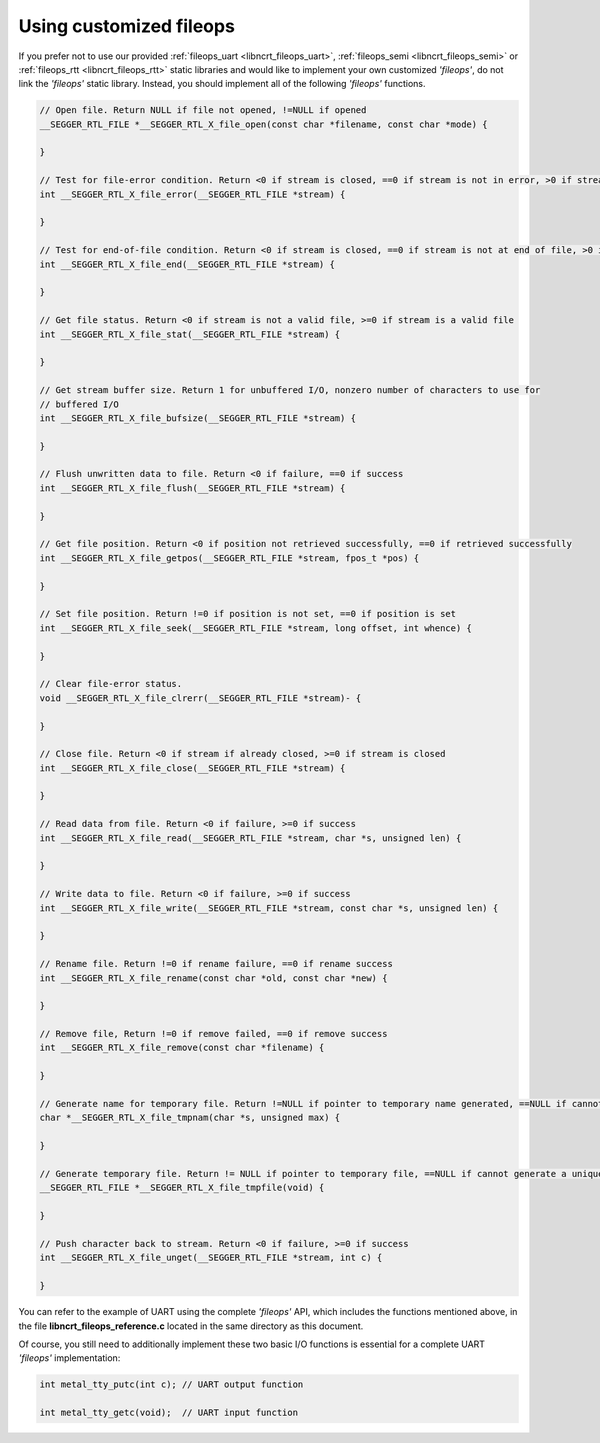 .. _libncrt_customized_fileops:

Using customized fileops
------------------------

If you prefer not to use our provided :ref:`fileops_uart <libncrt_fileops_uart>`, :ref:`fileops_semi <libncrt_fileops_semi>` or :ref:`fileops_rtt <libncrt_fileops_rtt>` static libraries and would like to implement your own customized `'fileops'`, do not link the `'fileops'` static library. Instead, you should implement all of the following `'fileops'` functions.

.. code-block:: c

    // Open file. Return NULL if file not opened, !=NULL if opened
    __SEGGER_RTL_FILE *__SEGGER_RTL_X_file_open(const char *filename, const char *mode) {

    }

    // Test for file-error condition. Return <0 if stream is closed, ==0 if stream is not in error, >0 if stream is in error
    int __SEGGER_RTL_X_file_error(__SEGGER_RTL_FILE *stream) {

    }

    // Test for end-of-file condition. Return <0 if stream is closed, ==0 if stream is not at end of file, >0 if stream is at end of file
    int __SEGGER_RTL_X_file_end(__SEGGER_RTL_FILE *stream) {

    }

    // Get file status. Return <0 if stream is not a valid file, >=0 if stream is a valid file
    int __SEGGER_RTL_X_file_stat(__SEGGER_RTL_FILE *stream) {

    }

    // Get stream buffer size. Return 1 for unbuffered I/O, nonzero number of characters to use for
    // buffered I/O
    int __SEGGER_RTL_X_file_bufsize(__SEGGER_RTL_FILE *stream) {

    }

    // Flush unwritten data to file. Return <0 if failure, ==0 if success
    int __SEGGER_RTL_X_file_flush(__SEGGER_RTL_FILE *stream) {

    }

    // Get file position. Return <0 if position not retrieved successfully, ==0 if retrieved successfully
    int __SEGGER_RTL_X_file_getpos(__SEGGER_RTL_FILE *stream, fpos_t *pos) {

    }

    // Set file position. Return !=0 if position is not set, ==0 if position is set
    int __SEGGER_RTL_X_file_seek(__SEGGER_RTL_FILE *stream, long offset, int whence) {

    }

    // Clear file-error status.
    void __SEGGER_RTL_X_file_clrerr(__SEGGER_RTL_FILE *stream)- {

    }

    // Close file. Return <0 if stream if already closed, >=0 if stream is closed
    int __SEGGER_RTL_X_file_close(__SEGGER_RTL_FILE *stream) {

    }

    // Read data from file. Return <0 if failure, >=0 if success
    int __SEGGER_RTL_X_file_read(__SEGGER_RTL_FILE *stream, char *s, unsigned len) {

    }

    // Write data to file. Return <0 if failure, >=0 if success
    int __SEGGER_RTL_X_file_write(__SEGGER_RTL_FILE *stream, const char *s, unsigned len) {

    }

    // Rename file. Return !=0 if rename failure, ==0 if rename success
    int __SEGGER_RTL_X_file_rename(const char *old, const char *new) {

    }

    // Remove file, Return !=0 if remove failed, ==0 if remove success
    int __SEGGER_RTL_X_file_remove(const char *filename) {

    }

    // Generate name for temporary file. Return !=NULL if pointer to temporary name generated, ==NULL if cannot generate a unique temporary name
    char *__SEGGER_RTL_X_file_tmpnam(char *s, unsigned max) {

    }

    // Generate temporary file. Return != NULL if pointer to temporary file, ==NULL if cannot generate a unique temporary file
    __SEGGER_RTL_FILE *__SEGGER_RTL_X_file_tmpfile(void) {

    }

    // Push character back to stream. Return <0 if failure, >=0 if success
    int __SEGGER_RTL_X_file_unget(__SEGGER_RTL_FILE *stream, int c) {

    }

You can refer to the example of UART using the complete `'fileops'` API, which includes the functions mentioned above, in the file **libncrt_fileops_reference.c** located in the same directory as this document.

Of course, you still need to additionally implement these two basic I/O functions is essential for a complete UART `'fileops'` implementation:

.. code-block:: c

    int metal_tty_putc(int c); // UART output function

    int metal_tty_getc(void);  // UART input function
